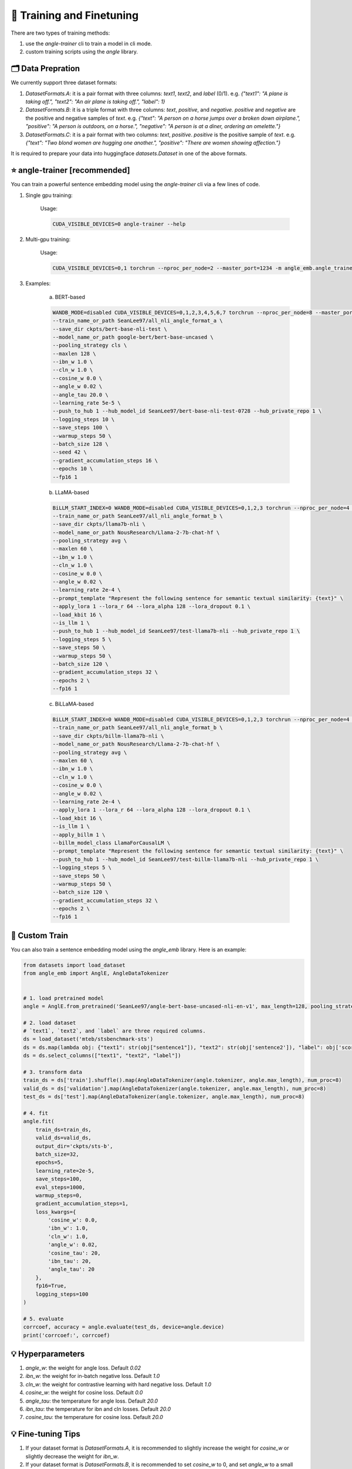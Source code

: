 🚂 Training and Finetuning
============================

There are two types of training methods:

1. use the `angle-trainer` cli to train a model in cli mode.
2. custom training scripts using the `angle` library.


🗂️ Data Prepration
----------------------------------

We currently support three dataset formats:

1. `DatasetFormats.A`: it is a pair format with three columns: `text1`, `text2`, and `label` (0/1). e.g. `{"text1": "A plane is taking off.", "text2": "An air plane is taking off.",  "label": 1}`

2. `DatasetFormats.B`: it is a triple format with three columns: `text`, `positive`, and `negative`. `positive` and `negative` are the positive and negative samples of `text`. e.g. `{"text": "A person on a horse jumps over a broken down airplane.", "positive": "A person is outdoors, on a horse.", "negative": "A person is at a diner, ordering an omelette."}`

3. `DatasetFormats.C`: it is a pair format with two columns: `text`, `positive`. `positive` is the positive sample of `text`. e.g.  `{"text": "Two blond women are hugging one another.", "positive": "There are women showing affection."}`

It is required to prepare your data into huggingface `datasets.Dataset` in one of the above formats.


⭐ angle-trainer [recommended]
----------------------------------

You can train a powerful sentence embedding model using the `angle-trainer` cli via a few lines of code.

1. Single gpu training:

    Usage: 

    .. code-block:: bash

        CUDA_VISIBLE_DEVICES=0 angle-trainer --help

2. Multi-gpu training:

    Usage:

    .. code-block:: bash

        CUDA_VISIBLE_DEVICES=0,1 torchrun --nproc_per_node=2 --master_port=1234 -m angle_emb.angle_trainer --help


3. Examples:

    a. BERT-based

    .. code-block:: bash

        WANDB_MODE=disabled CUDA_VISIBLE_DEVICES=0,1,2,3,4,5,6,7 torchrun --nproc_per_node=8 --master_port=1234 -m angle_emb.angle_trainer \
        --train_name_or_path SeanLee97/all_nli_angle_format_a \
        --save_dir ckpts/bert-base-nli-test \
        --model_name_or_path google-bert/bert-base-uncased \
        --pooling_strategy cls \
        --maxlen 128 \
        --ibn_w 1.0 \
        --cln_w 1.0 \
        --cosine_w 0.0 \
        --angle_w 0.02 \
        --angle_tau 20.0 \
        --learning_rate 5e-5 \
        --push_to_hub 1 --hub_model_id SeanLee97/bert-base-nli-test-0728 --hub_private_repo 1 \
        --logging_steps 10 \
        --save_steps 100 \
        --warmup_steps 50 \
        --batch_size 128 \
        --seed 42 \
        --gradient_accumulation_steps 16 \
        --epochs 10 \
        --fp16 1



    b. LLaMA-based

    .. code-block:: bash

        BiLLM_START_INDEX=0 WANDB_MODE=disabled CUDA_VISIBLE_DEVICES=0,1,2,3 torchrun --nproc_per_node=4 --master_port=2345 -m angle_emb.angle_trainer \
        --train_name_or_path SeanLee97/all_nli_angle_format_b \
        --save_dir ckpts/llama7b-nli \
        --model_name_or_path NousResearch/Llama-2-7b-chat-hf \
        --pooling_strategy avg \
        --maxlen 60 \
        --ibn_w 1.0 \
        --cln_w 1.0 \
        --cosine_w 0.0 \
        --angle_w 0.02 \
        --learning_rate 2e-4 \
        --prompt_template "Represent the following sentence for semantic textual similarity: {text}" \
        --apply_lora 1 --lora_r 64 --lora_alpha 128 --lora_dropout 0.1 \
        --load_kbit 16 \
        --is_llm 1 \
        --push_to_hub 1 --hub_model_id SeanLee97/test-llama7b-nli --hub_private_repo 1 \
        --logging_steps 5 \
        --save_steps 50 \
        --warmup_steps 50 \
        --batch_size 120 \
        --gradient_accumulation_steps 32 \
        --epochs 2 \
        --fp16 1



    c. BiLLaMA-based

    .. code-block:: bash

        BiLLM_START_INDEX=0 WANDB_MODE=disabled CUDA_VISIBLE_DEVICES=0,1,2,3 torchrun --nproc_per_node=4 --master_port=2345 -m angle_emb.angle_trainer \
        --train_name_or_path SeanLee97/all_nli_angle_format_b \
        --save_dir ckpts/billm-llama7b-nli \
        --model_name_or_path NousResearch/Llama-2-7b-chat-hf \
        --pooling_strategy avg \
        --maxlen 60 \
        --ibn_w 1.0 \
        --cln_w 1.0 \
        --cosine_w 0.0 \
        --angle_w 0.02 \
        --learning_rate 2e-4 \
        --apply_lora 1 --lora_r 64 --lora_alpha 128 --lora_dropout 0.1 \
        --load_kbit 16 \
        --is_llm 1 \
        --apply_billm 1 \
        --billm_model_class LlamaForCausalLM \
        --prompt_template "Represent the following sentence for semantic textual similarity: {text}" \
        --push_to_hub 1 --hub_model_id SeanLee97/test-billm-llama7b-nli --hub_private_repo 1 \
        --logging_steps 5 \
        --save_steps 50 \
        --warmup_steps 50 \
        --batch_size 120 \
        --gradient_accumulation_steps 32 \
        --epochs 2 \
        --fp16 1


🚂 Custom Train
----------------------------------

You can also train a sentence embedding model using the `angle_emb` library. Here is an example:

.. code-block:: python

    from datasets import load_dataset
    from angle_emb import AnglE, AngleDataTokenizer


    # 1. load pretrained model
    angle = AnglE.from_pretrained('SeanLee97/angle-bert-base-uncased-nli-en-v1', max_length=128, pooling_strategy='cls').cuda()

    # 2. load dataset
    # `text1`, `text2`, and `label` are three required columns.
    ds = load_dataset('mteb/stsbenchmark-sts')
    ds = ds.map(lambda obj: {"text1": str(obj["sentence1"]), "text2": str(obj['sentence2']), "label": obj['score']})
    ds = ds.select_columns(["text1", "text2", "label"])

    # 3. transform data
    train_ds = ds['train'].shuffle().map(AngleDataTokenizer(angle.tokenizer, angle.max_length), num_proc=8)
    valid_ds = ds['validation'].map(AngleDataTokenizer(angle.tokenizer, angle.max_length), num_proc=8)
    test_ds = ds['test'].map(AngleDataTokenizer(angle.tokenizer, angle.max_length), num_proc=8)

    # 4. fit
    angle.fit(
        train_ds=train_ds,
        valid_ds=valid_ds,
        output_dir='ckpts/sts-b',
        batch_size=32,
        epochs=5,
        learning_rate=2e-5,
        save_steps=100,
        eval_steps=1000,
        warmup_steps=0,
        gradient_accumulation_steps=1,
        loss_kwargs={
            'cosine_w': 0.0,
            'ibn_w': 1.0,
            'cln_w': 1.0,
            'angle_w': 0.02,
            'cosine_tau': 20,
            'ibn_tau': 20,
            'angle_tau': 20
        },
        fp16=True,
        logging_steps=100
    )

    # 5. evaluate
    corrcoef, accuracy = angle.evaluate(test_ds, device=angle.device)
    print('corrcoef:', corrcoef)


.. image:: https://colab.research.google.com/assets/colab-badge.svg
    :target: https://colab.research.google.com/drive/1h28jHvv_x-0fZ0tItIMjf8rJGp3GcO5V?usp=sharing
    :alt: Open In Colab




💡 Hyperparameters
-------------------------

1. `angle_w`: the weight for angle loss. Default `0.02`

2. `ibn_w`: the weight for in-batch negative loss. Default `1.0`

3. `cln_w`: the weight for contrastive learning with hard negative loss. Default `1.0`

4. `cosine_w`: the weight for cosine loss. Default `0.0`

5. `angle_tau`: the temperature for angle loss. Default `20.0`

6. `ibn_tau`: the temperature for ibn and cln losses. Default `20.0`

7. `cosine_tau`: the temperature for cosine loss. Default `20.0`




💡 Fine-tuning Tips
-------------------------

1. If your dataset format is `DatasetFormats.A`, it is recommended to slightly increase the weight for `cosine_w` or slightly decrease the weight for `ibn_w`.

2. If your dataset format is `DatasetFormats.B`, it is recommended to set `cosine_w` to 0, and set `angle_w` to a small value like 0.02. Be sure to set `cln_w` and `ibn_w`.

3. If your dataset format is `DatasetFormats.C`, only `ibn_w` and `ibn_tau` are effective. You don't need to tune other parameters.

4. To alleviate information forgetting in fine-tuning, it is better to specify the `teacher_name_or_path`. If the `teacher_name_or_path` equals `model_name_or_path`, it will conduct self-distillation. **Note that** `teacher_name_or_path` has to have the same tokenizer as `model_name_or_path`. Or it will lead to unexpected results.


💡 Fine-tuning and Infering with `sentence-transformers`
---------------------------------------------------------------------------


1. **Training:** SentenceTransformers also provides a implementation of `AnglE loss <https://sbert.net/docs/package_reference/sentence_transformer/losses.html#angleloss>`_ 
. **But it is partially implemented and may not work well as the official code. We recommend to use the official `angle_emb` for fine-tuning AnglE model.**

2. **Infering:** If your model is trained with `angle_emb`, and you want to use it with `sentence-transformers`.  You can convert it to `sentence-transformers` model using the script `examples/convert_to_sentence_transformers.py <https://github.com/SeanLee97/AnglE/blob/main/scripts/convert_to_sentence_transformer.py>`_.



💡 Others
-------------------------

1. To enable `llm` training, please specify `--is_llm 1` and configure appropriate LoRA hyperparameters.
2. To enable `billm` training, please specify `--apply_billm 1` and configure appropriate `billm_model_class` such as `LLamaForCausalLM` (refer to: https://github.com/WhereIsAI/BiLLM?tab=readme-ov-file#usage).
3. To enable espresso sentence embeddings (ESE), please specify `--apply_ese 1` and configure appropriate ESE hyperparameters via `--ese_kl_temperature float` and `--ese_compression_size integer`.
4. To convert the trained AnglE models to `sentence-transformers`, please run `python scripts/convert_to_sentence_transformers.py --help` for more details.
